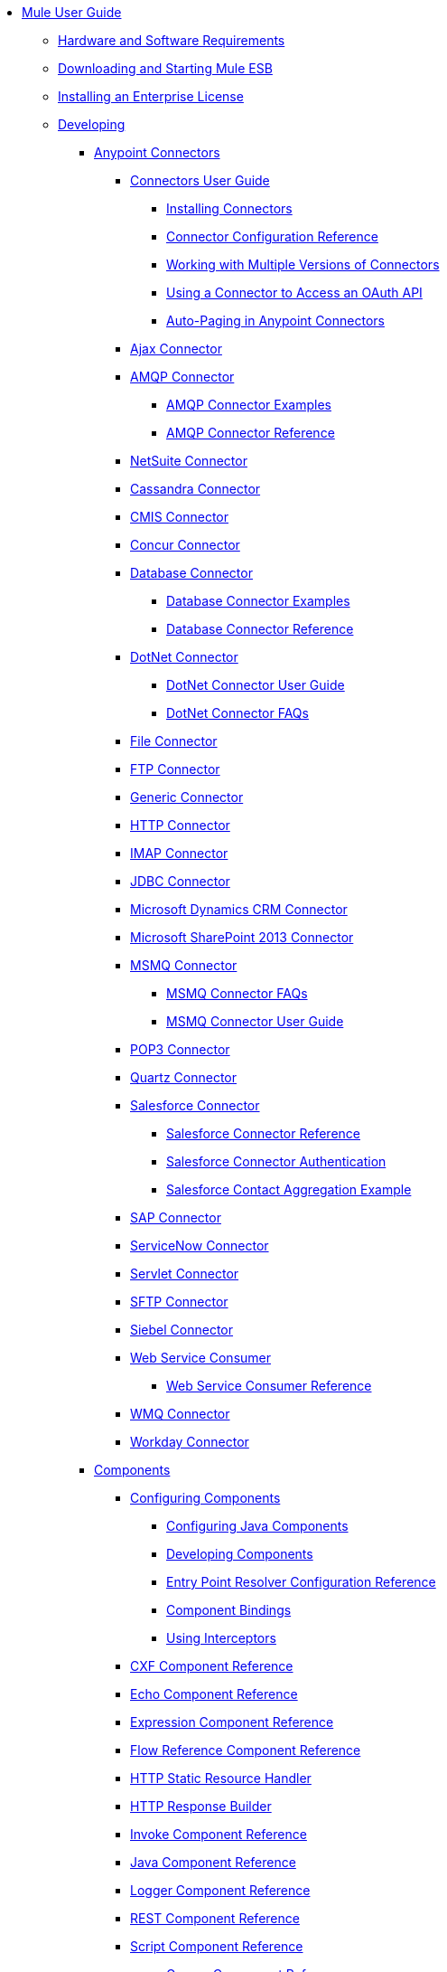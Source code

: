 // TOC File

* link:/mule-user-guide/v/3.5/index[Mule User Guide]
** link:/mule-user-guide/v/3.5/hardware-and-software-requirements[Hardware and Software Requirements]
** link:/mule-user-guide/v/3.5/downloading-and-starting-mule-esb[Downloading and Starting Mule ESB]
** link:/mule-user-guide/v/3.5/installing-an-enterprise-license[Installing an Enterprise License]
** link:/mule-user-guide/v/3.5/developing[Developing]
*** link:/mule-user-guide/v/3.5/anypoint-connectors[Anypoint Connectors]
**** link:/mule-user-guide/v/3.5/connectors-user-guide[Connectors User Guide]
***** link:/mule-user-guide/v/3.5/installing-connectors[Installing Connectors]
***** link:/mule-user-guide/v/3.5/connector-configuration-reference[Connector Configuration Reference]
***** link:/mule-user-guide/v/3.5/working-with-multiple-versions-of-connectors[Working with Multiple Versions of Connectors]
***** link:/mule-user-guide/v/3.5/using-a-connector-to-access-an-oauth-api[Using a Connector to Access an OAuth API]
***** link:/mule-user-guide/v/3.5/auto-paging-in-anypoint-connectors[Auto-Paging in Anypoint Connectors]
**** link:/mule-user-guide/v/3.5/ajax-connector[Ajax Connector]
**** link:/mule-user-guide/v/3.5/amqp-connector[AMQP Connector]
***** link:/mule-user-guide/v/3.5/amqp-connector-examples[AMQP Connector Examples]
***** link:/mule-user-guide/v/3.5/amqp-connector-reference[AMQP Connector Reference]
**** link:/mule-user-guide/v/3.5/netsuite-connector[NetSuite Connector]
**** link:/mule-user-guide/v/3.5/cassandra-connector[Cassandra Connector]
**** link:/mule-user-guide/v/3.5/cmis-connector[CMIS Connector]
**** link:/mule-user-guide/v/3.5/concur-connector[Concur Connector]
**** link:/mule-user-guide/v/3.5/database-connector[Database Connector]
***** link:/mule-user-guide/v/3.5/database-connector-examples[Database Connector Examples]
***** link:/mule-user-guide/v/3.5/database-connector-reference[Database Connector Reference]
**** link:/mule-user-guide/v/3.5/dotnet-connector[DotNet Connector]
***** link:/mule-user-guide/v/3.5/dotnet-connector-user-guide[DotNet Connector User Guide]
***** link:/mule-user-guide/v/3.5/dotnet-connector-faqs[DotNet Connector FAQs]
**** link:/mule-user-guide/v/3.5/file-connector[File Connector]
**** link:/mule-user-guide/v/3.5/ftp-connector[FTP Connector]
**** link:/mule-user-guide/v/3.5/generic-connector[Generic Connector]
**** link:/mule-user-guide/v/3.5/http-connector[HTTP Connector]
**** link:/mule-user-guide/v/3.5/imap-connector[IMAP Connector]
**** link:/mule-user-guide/v/3.5/jdbc-connector[JDBC Connector]
**** link:/mule-user-guide/v/3.5/microsoft-dynamics-crm-connector[Microsoft Dynamics CRM Connector]
**** link:/mule-user-guide/v/3.5/microsoft-sharepoint-2013-connector[Microsoft SharePoint 2013 Connector]
**** link:/mule-user-guide/v/3.5/msmq-connector[MSMQ Connector]
***** link:/mule-user-guide/v/3.5/msmq-connector-faqs[MSMQ Connector FAQs]
***** link:/mule-user-guide/v/3.5/msmq-connector-user-guide[MSMQ Connector User Guide]
**** link:/mule-user-guide/v/3.5/pop3-connector[POP3 Connector]
**** link:/mule-user-guide/v/3.5/quartz-connector[Quartz Connector]
**** link:/mule-user-guide/v/3.5/salesforce-connector[Salesforce Connector]
***** link:/mule-user-guide/v/3.5/salesforce-connector-reference[Salesforce Connector Reference]
***** link:/mule-user-guide/v/3.5/salesforce-connector-authentication[Salesforce Connector Authentication]
***** link:/mule-user-guide/v/3.5/salesforce-contact-aggregation-example[Salesforce Contact Aggregation Example]
**** link:/mule-user-guide/v/3.5/sap-connector[SAP Connector]
**** link:/mule-user-guide/v/3.5/servicenow-connector[ServiceNow Connector]
**** link:/mule-user-guide/v/3.5/servlet-connector[Servlet Connector]
**** link:/mule-user-guide/v/3.5/sftp-connector[SFTP Connector]
**** link:/mule-user-guide/v/3.5/siebel-connector[Siebel Connector]
**** link:/mule-user-guide/v/3.5/web-service-consumer[Web Service Consumer]
***** link:/mule-user-guide/v/3.5/web-service-consumer-reference[Web Service Consumer Reference]
**** link:/mule-user-guide/v/3.5/wmq-connector[WMQ Connector]
**** link:/mule-user-guide/v/3.5/workday-connector[Workday Connector]
*** link:/mule-user-guide/v/3.5/components[Components]
**** link:/mule-user-guide/v/3.5/configuring-components[Configuring Components]
***** link:/mule-user-guide/v/3.5/configuring-java-components[Configuring Java Components]
***** link:/mule-user-guide/v/3.5/developing-components[Developing Components]
***** link:/mule-user-guide/v/3.5/entry-point-resolver-configuration-reference[Entry Point Resolver Configuration Reference]
***** link:/mule-user-guide/v/3.5/component-bindings[Component Bindings]
***** link:/mule-user-guide/v/3.5/using-interceptors[Using Interceptors]
**** link:/mule-user-guide/v/3.5/cxf-component-reference[CXF Component Reference]
**** link:/mule-user-guide/v/3.5/echo-component-reference[Echo Component Reference]
**** link:/mule-user-guide/v/3.5/expression-component-reference[Expression Component Reference]
**** link:/mule-user-guide/v/3.5/flow-reference-component-reference[Flow Reference Component Reference]
**** link:/mule-user-guide/v/3.5/http-static-resource-handler[HTTP Static Resource Handler]
**** link:/mule-user-guide/v/3.5/http-response-builder[HTTP Response Builder]
**** link:/mule-user-guide/v/3.5/invoke-component-reference[Invoke Component Reference]
**** link:/mule-user-guide/v/3.5/java-component-reference[Java Component Reference]
**** link:/mule-user-guide/v/3.5/logger-component-reference[Logger Component Reference]
**** link:/mule-user-guide/v/3.5/rest-component-reference[REST Component Reference]
**** link:/mule-user-guide/v/3.5/script-component-reference[Script Component Reference]
***** link:/mule-user-guide/v/3.5/groovy-component-reference[Groovy Component Reference]
***** link:/mule-user-guide/v/3.5/javascript-component-reference[JavaScript Component Reference]
***** link:/mule-user-guide/v/3.5/python-component-reference[Python Component Reference]
***** link:/mule-user-guide/v/3.5/ruby-component-reference[Ruby Component Reference]
*** link:/mule-user-guide/v/3.5/filters[Filters]
**** link:/mule-user-guide/v/3.5/custom-filter[Custom Filter]
**** link:/mule-user-guide/v/3.5/exception-filter[Exception Filter]
**** link:/mule-user-guide/v/3.5/filter-ref[Filter Ref]
**** link:/mule-user-guide/v/3.5/logic-filter[Logic Filter]
**** link:/mule-user-guide/v/3.5/message-filter[Message Filter]
**** link:/mule-user-guide/v/3.5/message-property-filter[Message Property Filter]
**** link:/mule-user-guide/v/3.5/regex-filter[Regex Filter]
**** link:/mule-user-guide/v/3.5/schema-validation-filter[Schema Validation Filter]
**** link:/mule-user-guide/v/3.5/wildcard-filter[Wildcard Filter]
*** link:/mule-user-guide/v/3.5/routers[Routers]
**** link:/mule-user-guide/v/3.5/routing-message-processors[Routing Message Processors]
**** link:/mule-user-guide/v/3.5/all-flow-control-reference[All Flow Control Reference]
**** link:/mule-user-guide/v/3.5/choice-flow-control-reference[Choice Flow Control Reference]
**** link:/mule-user-guide/v/3.5/scatter-gather[Scatter-Gather]
**** link:/mule-user-guide/v/3.5/splitter-flow-control-reference[Splitter Flow Control Reference]
*** link:/mule-user-guide/v/3.5/scopes[Scopes]
**** link:/mule-user-guide/v/3.5/async-scope-reference[Async Scope Reference]
**** link:/mule-user-guide/v/3.5/cache-scope[Cache Scope]
**** link:/mule-user-guide/v/3.5/foreach[Foreach]
**** link:/mule-user-guide/v/3.5/message-enricher[Message Enricher]
**** link:/mule-user-guide/v/3.5/poll-reference[Poll Reference]
***** link:/mule-user-guide/v/3.5/poll-schedulers[Poll Schedulers]
**** link:/mule-user-guide/v/3.5/request-reply-scope[Request-Reply Scope]
**** link:/mule-user-guide/v/3.5/transactional[Transactional]
**** link:/mule-user-guide/v/3.5/until-successful-scope[Until Successful Scope]
*** link:/mule-user-guide/v/3.5/transformers[Transformers]
**** link:/mule-user-guide/v/3.5/using-transformers[Using Transformers]
***** link:/mule-user-guide/v/3.5/transformers-configuration-reference[Transformers Configuration Reference]
***** link:/mule-user-guide/v/3.5/native-support-for-json[Native Support for JSON]
***** link:/mule-user-guide/v/3.5/xmlprettyprinter-transformer[XmlPrettyPrinter Transformer]
**** link:/mule-user-guide/v/3.5/creating-custom-transformers[Creating Custom Transformers]
***** link:/mule-user-guide/v/3.5/creating-flow-objects-and-transformers-using-annotations[Creating Flow Objects and Transformers Using Annotations]
***** link:/mule-user-guide/v/3.5/function-annotation[Function Annotation]
***** link:/mule-user-guide/v/3.5/groovy-annotation[Groovy Annotation]
***** link:/mule-user-guide/v/3.5/inboundattachments-annotation[InboundAttachments Annotation]
***** link:/mule-user-guide/v/3.5/inboundheaders-annotation[InboundHeaders Annotation]
***** link:/mule-user-guide/v/3.5/lookup-annotation[Lookup Annotation]
***** link:/mule-user-guide/v/3.5/mule-annotation[Mule Annotation]
***** link:/mule-user-guide/v/3.5/outboundattachments-annotation[OutboundAttachments Annotation]
***** link:/mule-user-guide/v/3.5/outboundheaders-annotation[OutboundHeaders Annotation]
***** link:/mule-user-guide/v/3.5/payload-annotation[Payload Annotation]
***** link:/mule-user-guide/v/3.5/schedule-annotation[Schedule Annotation]
***** link:/mule-user-guide/v/3.5/transformer-annotation[Transformer Annotation]
***** link:/mule-user-guide/v/3.5/xpath-annotation[XPath Annotation]
***** link:/mule-user-guide/v/3.5/creating-custom-transformer-classes[Creating Custom Transformer Classes]
**** link:/mule-user-guide/v/3.5/append-string-transformer-reference[Append String Transformer Reference]
**** link:/mule-user-guide/v/3.5/attachment-transformer-reference[Attachment Transformer Reference]
**** link:/mule-user-guide/v/3.5/expression-transformer-reference[Expression Transformer Reference]
**** link:/mule-user-guide/v/3.5/java-transformer-reference[Java Transformer Reference]
**** link:/mule-user-guide/v/3.5/object-to-xml-transformer-reference[Object to XML Transformer Reference]
**** link:/mule-user-guide/v/3.5/parse-template-reference[Parse Template Reference]
**** link:/mule-user-guide/v/3.5/property-transformer-reference[Property Transformer Reference]
**** link:/mule-user-guide/v/3.5/script-transformer-reference[Script Transformer Reference]
**** link:/mule-user-guide/v/3.5/session-variable-transformer-reference[Session Variable Transformer Reference]
**** link:/mule-user-guide/v/3.5/set-payload-transformer-reference[Set Payload Transformer Reference]
**** link:/mule-user-guide/v/3.5/variable-transformer-reference[Variable Transformer Reference]
**** link:/mule-user-guide/v/3.5/xml-to-object-transformer-reference[XML to Object Transformer Reference]
**** link:/mule-user-guide/v/3.5/xslt-transformer-reference[XSLT Transformer Reference]
**** link:/mule-user-guide/v/3.5/business-events[Business Events]
*** link:/mule-user-guide/v/3.5/error-handling[Error Handling]
**** link:/mule-user-guide/v/3.5/catch-exception-strategy[Catch Exception Strategy]
**** link:/mule-user-guide/v/3.5/choice-exception-strategy[Choice Exception Strategy]
**** link:/mule-user-guide/v/3.5/reference-exception-strategy[Reference Exception Strategy]
**** link:/mule-user-guide/v/3.5/rollback-exception-strategy[Rollback Exception Strategy]
**** link:/mule-user-guide/v/3.5/exception-strategy-most-common-use-cases[Exception Strategy Most Common Use Cases]
*** link:/mule-user-guide/v/3.5/mule-expression-language-mel[Mule Expression Language MEL]
**** link:/mule-user-guide/v/3.5/mule-expression-language-basic-syntax[Mule Expression Language Basic Syntax]
**** link:/mule-user-guide/v/3.5/mule-expression-language-examples[Mule Expression Language Examples]
**** link:/mule-user-guide/v/3.5/mule-expression-language-reference[Mule Expression Language Reference]
***** link:/mule-user-guide/v/3.5/mule-expression-language-date-and-time-functions[Mule Expression Language Date and Time Functions]
**** link:/mule-user-guide/v/3.5/mule-expression-language-tips[Mule Expression Language Tips]
*** link:/mule-user-guide/v/3.5/using-maven-with-mule[Using Maven with Mule]
**** link:/mule-user-guide/v/3.5/configuring-maven-pom-files-and-settings[Configuring Maven POM Files and Settings]
**** link:/mule-user-guide/v/3.5/maven-reference[Maven Reference]
*** link:/mule-user-guide/v/3.5/batch-processing[Batch Processing]
**** link:/mule-user-guide/v/3.5/batch-filters-and-batch-commit[Batch Filters and Batch Commit]
**** link:/mule-user-guide/v/3.5/batch-processing-reference[Batch Processing Reference]
**** link:/mule-user-guide/v/3.5/batch-streaming-and-job-execution[Batch Streaming and Job Execution]
**** link:/mule-user-guide/v/3.5/record-variable[Record Variable]
*** link:/mule-user-guide/v/3.5/transaction-management[Transaction Management]
**** link:/mule-user-guide/v/3.5/single-resource-transactions[Single Resource Transactions]
**** link:/mule-user-guide/v/3.5/multiple-resource-transactions[Multiple Resource Transactions]
**** link:/mule-user-guide/v/3.5/xa-transactions[XA Transactions]
**** link:/mule-user-guide/v/3.5/using-bitronix-to-manage-transactions[Using Bitronix to Manage Transactions]
*** link:/mule-user-guide/v/3.5/the-properties-editor[The Properties Editor]
*** link:/mule-user-guide/v/3.5/adding-and-removing-user-libraries[Adding and Removing User Libraries]
*** link:/mule-user-guide/v/3.5/shared-resources[Shared Resources]
*** link:/mule-user-guide/v/3.5/mule-versus-web-application-server[Mule versus Web Application Server]
*** link:/mule-user-guide/v/3.5/publishing-and-consuming-apis-with-mule[Publishing and Consuming APIs with Mule]
**** link:/mule-user-guide/v/3.5/publishing-a-soap-api[Publishing a SOAP API]
***** link:/mule-user-guide/v/3.5/securing-a-soap-api[Securing a SOAP API]
***** link:/mule-user-guide/v/3.5/extra-cxf-component-configurations[Extra CXF Component Configurations]
**** link:/mule-user-guide/v/3.5/consuming-a-soap-api[Consuming a SOAP API]
**** link:/mule-user-guide/v/3.5/publishing-a-rest-api[Publishing a REST API]
**** link:/mule-user-guide/v/3.5/consuming-a-rest-api[Consuming a REST API]
***** link:/mule-user-guide/v/3.5/rest-api-examples[REST API Examples]
*** link:/mule-user-guide/v/3.5/advanced-usage-of-mule-esb[Advanced Usage of Mule ESB]
**** link:/mule-user-guide/v/3.5/storing-objects-in-the-registry[Storing Objects in the Registry]
**** link:/mule-user-guide/v/3.5/object-scopes[Object Scopes]
**** link:/mule-user-guide/v/3.5/using-mule-with-spring[Using Mule with Spring]
***** link:/mule-user-guide/v/3.5/sending-and-receiving-mule-events-in-spring[Sending and Receiving Mule Events in Spring]
***** link:/mule-user-guide/v/3.5/spring-application-contexts[Spring Application Contexts]
***** link:/mule-user-guide/v/3.5/using-spring-beans-as-flow-components[Using Spring Beans as Flow Components]
**** link:/mule-user-guide/v/3.5/configuring-properties[Configuring Properties]
**** link:/mule-user-guide/v/3.5/creating-and-managing-a-cluster-manually[Creating and Managing a Cluster Manually]
**** link:/mule-user-guide/v/3.5/distributed-file-polling[Distributed File Polling]
**** link:/mule-user-guide/v/3.5/distributed-locking[Distributed Locking]
**** link:/mule-user-guide/v/3.5/streaming[Streaming]
**** link:/mule-user-guide/v/3.5/about-configuration-builders[About Configuration Builders]
**** link:/mule-user-guide/v/3.5/internationalizing-strings[Internationalizing Strings]
**** link:/mule-user-guide/v/3.5/bootstrapping-the-registry[Bootstrapping the Registry]
**** link:/mule-user-guide/v/3.5/tuning-performance[Tuning Performance]
**** link:/mule-user-guide/v/3.5/mule-agents[Mule Agents]
***** link:/mule-user-guide/v/3.5/agent-security-disabled-weak-ciphers[Agent Security: Disabled Weak Ciphers]
***** link:/mule-user-guide/v/3.5/jmx-management[JMX Management]
**** link:/mule-user-guide/v/3.5/flow-processing-strategies[Flow Processing Strategies]
**** link:/mule-user-guide/v/3.5/mule-object-stores[Mule Object Stores]
**** link:/mule-user-guide/v/3.5/configuring-reconnection-strategies[Configuring Reconnection Strategies]
**** link:/mule-user-guide/v/3.5/using-the-mule-client[Using the Mule Client]
**** link:/mule-user-guide/v/3.5/using-web-services[Using Web Services]
***** link:/mule-user-guide/v/3.5/proxying-web-services[Proxying Web Services]
***** link:/mule-user-guide/v/3.5/using-.net-web-services-with-mule[Using .NET Web Services with Mule]
**** link:/mule-user-guide/v/3.5/passing-additional-arguments-to-the-jvm-to-control-mule[Passing Additional Arguments to the JVM to Control Mule]
** link:/mule-user-guide/v/3.5/securing[Securing]
*** link:/mule-user-guide/v/3.5/anypoint-enterprise-security[Anypoint Enterprise Security]
**** link:/mule-user-guide/v/3.5/installing-anypoint-enterprise-security[Installing Anypoint Enterprise Security]
**** link:/mule-user-guide/v/3.5/mule-secure-token-service[Mule Secure Token Service]
***** link:/mule-user-guide/v/3.5/creating-an-oauth-2.0a-web-service-provider[Creating an Oauth 2.0 Web Service Provider]
***** link:/mule-user-guide/v/3.5/authorization-grant-types[Authorization Grant Types]
**** link:/mule-user-guide/v/3.5/mule-credentials-vault[Mule Credentials Vault]
**** link:/mule-user-guide/v/3.5/mule-message-encryption-processor[Mule Message Encryption Processor]
***** link:/mule-user-guide/v/3.5/pgp-encrypter[PGP Encrypter]
**** link:/mule-user-guide/v/3.5/mule-digital-signature-processor[Mule Digital Signature Processor]
**** link:/mule-user-guide/v/3.5/anypoint-filter-processor[Anypoint Filter Processor]
**** link:/mule-user-guide/v/3.5/mule-crc32-processor[Mule CRC32 Processor]
**** link:/mule-user-guide/v/3.5/anypoint-enterprise-security-example-application[Anypoint Enterprise Security Example Application]
**** link:/mule-user-guide/v/3.5/mule-sts-oauth-2.0a-example-application[Mule STS Oauth 2.0 Example Application]
*** link:/mule-user-guide/v/3.5/configuring-security[Configuring Security]
**** link:/mule-user-guide/v/3.5/configuring-the-spring-security-manager[Configuring the Spring Security Manager]
**** link:/mule-user-guide/v/3.5/component-authorization-using-spring-security[Component Authorization Using Spring Security]
**** link:/mule-user-guide/v/3.5/setting-up-ldap-provider-for-spring-security[Setting up LDAP Provider for Spring Security]
**** link:/mule-user-guide/v/3.5/upgrading-from-acegi-to-spring-security[Upgrading from Acegi to Spring Security]
**** link:/mule-user-guide/v/3.5/encryption-strategies[Encryption Strategies]
**** link:/mule-user-guide/v/3.5/pgp-security[PGP Security]
**** link:/mule-user-guide/v/3.5/jaas-security[Jaas Security]
**** link:/mule-user-guide/v/3.5/saml-module[SAML Module]
*** link:/mule-user-guide/v/3.5/fips-140-2-compliance-support[FIPS 140-2 Compliance Support]
** link:/mule-user-guide/v/3.5/debugging[Debugging]
*** link:/mule-user-guide/v/3.5/troubleshooting[Troubleshooting]
**** link:/mule-user-guide/v/3.5/configuring-mule-stacktraces[Configuring Mule Stacktraces]
**** link:/mule-user-guide/v/3.5/logging[Logging]
***** link:/mule-user-guide/v/3.5/logging-with-mule-esb-3.x[Logging With Mule ESB 3.x]
**** link:/mule-user-guide/v/3.5/step-debugging[Step Debugging]
** link:/mule-user-guide/v/3.5/testing[Testing]
*** link:/mule-user-guide/v/3.5/introduction-to-testing-mule[Introduction to Testing Mule]
*** link:/mule-user-guide/v/3.5/unit-testing[Unit Testing]
*** link:/mule-user-guide/v/3.5/functional-testing[Functional Testing]
*** link:/mule-user-guide/v/3.5/testing-strategies[Testing Strategies]
** link:/mule-user-guide/v/3.5/deploying[Deploying]
*** link:/mule-user-guide/v/3.5/starting-and-stopping-mule-esb[Starting and Stopping Mule ESB]
*** link:/mule-user-guide/v/3.5/deployment-scenarios[Deployment Scenarios]
**** link:/mule-user-guide/v/3.5/choosing-the-right-clustering-topology[Choosing the Right Clustering Topology]
**** link:/mule-user-guide/v/3.5/embedding-mule-in-a-java-application-or-webapp[Embedding Mule in a Java Application or Webapp]
**** link:/mule-user-guide/v/3.5/deploying-mule-to-jboss[Deploying Mule to JBoss]
***** link:/mule-user-guide/v/3.5/mule-as-mbean[Mule as MBean]
**** link:/mule-user-guide/v/3.5/deploying-mule-to-weblogic[Deploying Mule to WebLogic]
**** link:/mule-user-guide/v/3.5/deploying-mule-to-websphere[Deploying Mule to WebSphere]
**** link:/mule-user-guide/v/3.5/deploying-mule-as-a-service-to-tomcat[Deploying Mule as a Service to Tomcat]
**** link:/mule-user-guide/v/3.5/application-server-based-hot-deployment[Application Server Based Hot Deployment]
**** link:/mule-user-guide/v/3.5/classloader-control-in-mule[Classloader Control in Mule]
*** link:/mule-user-guide/v/3.5/deploying-to-multiple-environments[Deploying to Multiple Environments]
*** link:/mule-user-guide/v/3.5/mule-high-availability-ha-clusters[Mule High Availability HA Clusters]
**** link:/mule-user-guide/v/3.5/evaluating-mule-high-availability-clusters-demo[Evaluating Mule High Availability Clusters Demo]
***** link:/mule-user-guide/v/3.5/1-installing-the-demo-bundle[1 - Installing the Demo Bundle]
***** link:/mule-user-guide/v/3.5/2-creating-a-cluster[2 - Creating a Cluster]
***** link:/mule-user-guide/v/3.5/3-deploying-an-application[3 - Deploying an Application]
***** link:/mule-user-guide/v/3.5/4-applying-load-to-the-cluster[4 - Applying Load to the Cluster]
***** link:/mule-user-guide/v/3.5/5-witnessing-failover[5 - Witnessing Failover]
***** link:/mule-user-guide/v/3.5/6-troubleshooting-and-next-steps[6 - Troubleshooting and Next Steps]
*** link:/mule-user-guide/v/3.5/mule-deployment-model[Mule Deployment Model]
**** link:/mule-user-guide/v/3.5/hot-deployment[Hot Deployment]
**** link:/mule-user-guide/v/3.5/application-deployment[Application Deployment]
**** link:/mule-user-guide/v/3.5/application-format[Application Format]
**** link:/mule-user-guide/v/3.5/deployment-descriptor[Deployment Descriptor]
*** link:/mule-user-guide/v/3.5/configuring-logging[Configuring Logging]
*** link:/mule-user-guide/v/3.5/mule-server-notifications[Mule Server Notifications]
*** link:/mule-user-guide/v/3.5/profiling-mule[Profiling Mule]
*** link:/mule-user-guide/v/3.5/hardening-your-mule-installation[Hardening your Mule Installation]
*** link:/mule-user-guide/v/3.5/configuring-mule-for-different-deployment-scenarios[Configuring Mule for Different Deployment Scenarios]
**** link:/mule-user-guide/v/3.5/configuring-mule-as-a-linux-or-unix-daemon[Configuring Mule as a Linux or Unix Daemon]
**** link:/mule-user-guide/v/3.5/configuring-mule-as-a-windows-service[Configuring Mule as a Windows Service]
**** link:/mule-user-guide/v/3.5/configuring-mule-to-run-from-a-script[Configuring Mule to Run From a Script]
*** link:/mule-user-guide/v/3.5/preparing-a-gitignore-file[Preparing a gitignore File]
** link:/mule-user-guide/v/3.5/extending[Extending]
*** link:/mule-user-guide/v/3.5/extending-components[Extending Components]
*** link:/mule-user-guide/v/3.5/custom-message-processors[Custom Message Processors]
*** link:/mule-user-guide/v/3.5/creating-example-archetypes[Creating Example Archetypes]
*** link:/mule-user-guide/v/3.5/creating-a-custom-xml-namespace[Creating a Custom XML Namespace]
*** link:/mule-user-guide/v/3.5/creating-module-archetypes[Creating Module Archetypes]
*** link:/mule-user-guide/v/3.5/creating-catalog-archetypes[Creating Catalog Archetypes]
*** link:/mule-user-guide/v/3.5/creating-project-archetypes[Creating Project Archetypes]
*** link:/mule-user-guide/v/3.5/creating-transports[Creating Transports]
**** link:/mule-user-guide/v/3.5/transport-archetype[Transport Archetype]
**** link:/mule-user-guide/v/3.5/transport-service-descriptors[Transport Service Descriptors]
*** link:/mule-user-guide/v/3.5/creating-custom-routers[Creating Custom Routers]
** link:/mule-user-guide/v/3.5/reference[Reference]
*** link:/mule-user-guide/v/3.5/team-development-with-mule[Team Development with Mule]
**** link:/mule-user-guide/v/3.5/modularizing-your-configuration-files-for-team-development[Modularizing Your Configuration Files for Team Development]
**** link:/mule-user-guide/v/3.5/using-side-by-side-configuration-files[Using Side-by-Side Configuration Files]
**** link:/mule-user-guide/v/3.5/using-parameters-in-your-configuration-files[Using Parameters in Your Configuration Files]
**** link:/mule-user-guide/v/3.5/using-modules-in-your-application[Using Modules In Your Application]
**** link:/mule-user-guide/v/3.5/sharing-custom-code[Sharing Custom Code]
**** link:/mule-user-guide/v/3.5/sharing-custom-configuration-fragments[Sharing Custom Configuration Fragments]
**** link:/mule-user-guide/v/3.5/sharing-custom-configuration-patterns[Sharing Custom Configuration Patterns]
**** link:/mule-user-guide/v/3.5/sharing-applications[Sharing Applications]
**** link:/mule-user-guide/v/3.5/sustainable-software-development-practices-with-mule[Sustainable Software Development Practices with Mule]
***** link:/mule-user-guide/v/3.5/reproducible-builds[Reproducible Builds]
***** link:/mule-user-guide/v/3.5/continuous-integration[Continuous Integration]
*** link:/mule-user-guide/v/3.5/configuration-patterns[Configuration Patterns]
**** link:/mule-user-guide/v/3.5/understanding-mule-configuration[Understanding Mule Configuration]
***** link:/mule-user-guide/v/3.5/about-the-xml-configuration-file[About the XML Configuration File]
**** link:/mule-user-guide/v/3.5/choosing-between-flows-and-patterns[Choosing Between Flows and Patterns]
***** link:/mule-user-guide/v/3.5/using-flows-for-service-orchestration[Using Flows for Service Orchestration]
**** link:/mule-user-guide/v/3.5/using-mule-configuration-patterns[Using Mule Configuration Patterns]
***** link:/mule-user-guide/v/3.5/pattern-based-configuration[Pattern-Based Configuration]
***** link:/mule-user-guide/v/3.5/simple-service-pattern[Simple Service Pattern]
***** link:/mule-user-guide/v/3.5/bridge-pattern[Bridge Pattern]
***** link:/mule-user-guide/v/3.5/validator-pattern[Validator Pattern]
***** link:/mule-user-guide/v/3.5/web-service-proxy-pattern[Web Service Proxy Pattern]
***** link:/mule-user-guide/v/3.5/http-proxy-pattern[HTTP Proxy Pattern]
***** link:/mule-user-guide/v/3.5/about-mule-configuration[About Mule Configuration]
***** link:/mule-user-guide/v/3.5/understanding-enterprise-integration-patterns-using-mule[Understanding Enterprise Integration Patterns Using Mule]
***** link:/mule-user-guide/v/3.5/understanding-orchestration-using-mule[Understanding Orchestration Using Mule]
***** link:/mule-user-guide/v/3.5/understanding-configuration-patterns-using-mule[Understanding Configuration Patterns Using Mule]
***** link:/mule-user-guide/v/3.5/connecting-with-transports-and-connectors[Connecting with Transports and Connectors]
***** link:/mule-user-guide/v/3.5/using-mule-with-web-services[Using Mule with Web Services]
*** link:/mule-user-guide/v/3.5/general-configuration-reference[General Configuration Reference]
**** link:/mule-user-guide/v/3.5/bpm-configuration-reference[BPM Configuration Reference]
**** link:/mule-user-guide/v/3.5/component-configuration-reference[Component Configuration Reference]
**** link:/mule-user-guide/v/3.5/endpoint-configuration-reference[Endpoint Configuration Reference]
***** link:/mule-user-guide/v/3.5/mule-endpoint-uris[Mule Endpoint URIs]
**** link:/mule-user-guide/v/3.5/exception-strategy-configuration-reference[Exception Strategy Configuration Reference]
**** link:/mule-user-guide/v/3.5/filters-configuration-reference[Filters Configuration Reference]
**** link:/mule-user-guide/v/3.5/global-settings-configuration-reference[Global Settings Configuration Reference]
**** link:/mule-user-guide/v/3.5/notifications-configuration-reference[Notifications Configuration Reference]
**** link:/mule-user-guide/v/3.5/properties-configuration-reference[Properties Configuration Reference]
**** link:/mule-user-guide/v/3.5/security-manager-configuration-reference[Security Manager Configuration Reference]
**** link:/mule-user-guide/v/3.5/transactions-configuration-reference[Transactions Configuration Reference]
*** link:/mule-user-guide/v/3.5/transports-reference[Transports Reference]
**** link:/mule-user-guide/v/3.5/connecting-using-transports[Connecting Using Transports]
***** link:/mule-user-guide/v/3.5/configuring-a-transport[Configuring a Transport]
**** link:/mule-user-guide/v/3.5/ajax-transport-reference[AJAX Transport Reference]
**** link:/mule-user-guide/v/3.5/ejb-transport-reference[EJB Transport Reference]
**** link:/mule-user-guide/v/3.5/email-transport-reference[Email Transport Reference]
**** link:/mule-user-guide/v/3.5/file-transport-reference[File Transport Reference]
**** link:/mule-user-guide/v/3.5/ftp-transport-reference[FTP Transport Reference]
**** link:/mule-user-guide/v/3.5/mulesoft-enterprise-java-connector-for-sap-reference[MuleSoft Enterprise Java Connector for SAP Reference]
***** link:/mule-user-guide/v/3.5/sap-jco-extended-properties[SAP JCo Extended Properties]
***** link:/mule-user-guide/v/3.5/sap-jco-server-services-configuration[SAP JCo Server Services Configuration]
***** link:/mule-user-guide/v/3.5/outbound-endpoint-transactions[Outbound Endpoint Transactions]
***** link:/mule-user-guide/v/3.5/troubleshooting-sap-connector[Troubleshooting SAP Connector]
***** link:/mule-user-guide/v/3.5/xml-definitions[XML Definitions]
**** link:/mule-user-guide/v/3.5/http-transport-reference[HTTP Transport Reference]
**** link:/mule-user-guide/v/3.5/https-transport-reference[HTTPS Transport Reference]
**** link:/mule-user-guide/v/3.5/imap-transport-reference[IMAP Transport Reference]
**** link:/mule-user-guide/v/3.5/jdbc-transport-reference[JDBC Transport Reference]
**** link:/mule-user-guide/v/3.5/jetty-transport-reference[Jetty Transport Reference]
***** link:/mule-user-guide/v/3.5/jetty-ssl-transport[Jetty SSL Transport]
**** link:/mule-user-guide/v/3.5/jms-transport-reference[JMS Transport Reference]
***** link:/mule-user-guide/v/3.5/activemq-integration[ActiveMQ Integration]
***** link:/mule-user-guide/v/3.5/hornetq-integration[HornetQ Integration]
***** link:/mule-user-guide/v/3.5/open-mq-integration[Open MQ Integration]
***** link:/mule-user-guide/v/3.5/solace-jms[Solace JMS]
***** link:/mule-user-guide/v/3.5/tibco-ems-integration[Tibco EMS Integration]
**** link:/mule-user-guide/v/3.5/multicast-transport-reference[Multicast Transport Reference]
**** link:/mule-user-guide/v/3.5/pop3-transport-reference[POP3 Transport Reference]
**** link:/mule-user-guide/v/3.5/quartz-transport-reference[Quartz Transport Reference]
**** link:/mule-user-guide/v/3.5/rmi-transport-reference[RMI Transport Reference]
**** link:/mule-user-guide/v/3.5/servlet-transport-reference[Servlet Transport Reference]
**** link:/mule-user-guide/v/3.5/sftp-transport-reference[SFTP Transport Reference]
**** link:/mule-user-guide/v/3.5/smtp-transport-reference[SMTP Transport Reference]
**** link:/mule-user-guide/v/3.5/ssl-and-tls-transports-reference[SSL and TLS Transports Reference]
**** link:/mule-user-guide/v/3.5/stdio-transport-reference[STDIO Transport Reference]
**** link:/mule-user-guide/v/3.5/tcp-transport-reference[TCP Transport Reference]
**** link:/mule-user-guide/v/3.5/udp-transport-reference[UDP Transport Reference]
**** link:/mule-user-guide/v/3.5/vm-transport-reference[VM Transport Reference]
**** link:/mule-user-guide/v/3.5/mule-wmq-transport-reference[Mule WMQ Transport Reference]
**** link:/mule-user-guide/v/3.5/wsdl-connectors[WSDL Connectors]
**** link:/mule-user-guide/v/3.5/xmpp-transport-reference[XMPP Transport Reference]
*** link:/mule-user-guide/v/3.5/modules-reference[Modules Reference]
**** link:/mule-user-guide/v/3.5/atom-module-reference[Atom Module Reference]
**** link:/mule-user-guide/v/3.5/bpm-module-reference[BPM Module Reference]
***** link:/mule-user-guide/v/3.5/drools-module-reference[Drools Module Reference]
***** link:/mule-user-guide/v/3.5/jboss-jbpm-module-reference[JBoss jBPM Module Reference]
**** link:/mule-user-guide/v/3.5/cxf-module-reference[CXF Module Reference]
***** link:/mule-user-guide/v/3.5/cxf-module-overview[CXF Module Overview]
***** link:/mule-user-guide/v/3.5/building-web-services-with-cxf[Building Web Services with CXF]
***** link:/mule-user-guide/v/3.5/consuming-web-services-with-cxf[Consuming Web Services with CXF]
***** link:/mule-user-guide/v/3.5/enabling-ws-addressing[Enabling WS-Addressing]
***** link:/mule-user-guide/v/3.5/enabling-ws-security[Enabling WS-Security]
***** link:/mule-user-guide/v/3.5/cxf-error-handling[CXF Error Handling]
***** link:/mule-user-guide/v/3.5/proxying-web-services-with-cxf[Proxying Web Services with CXF]
***** link:/mule-user-guide/v/3.5/supported-web-service-standards[Supported Web Service Standards]
***** link:/mule-user-guide/v/3.5/using-a-web-service-client-directly[Using a Web Service Client Directly]
***** link:/mule-user-guide/v/3.5/using-http-get-requests[Using HTTP GET Requests]
***** link:/mule-user-guide/v/3.5/using-mtom[Using MTOM]
***** link:/mule-user-guide/v/3.5/cxf-module-configuration-reference[CXF Module Configuration Reference]
**** link:/mule-user-guide/v/3.5/data-bindings-reference[Data Bindings Reference]
**** link:/mule-user-guide/v/3.5/jaas-module-reference[JAAS Module Reference]
**** link:/mule-user-guide/v/3.5/jboss-transaction-manager-reference[JBoss Transaction Manager Reference]
**** link:/mule-user-guide/v/3.5/jersey-module-reference[Jersey Module Reference]
**** link:/mule-user-guide/v/3.5/json-module-reference[JSON Module Reference]
**** link:/mule-user-guide/v/3.5/rss-module-reference[RSS Module Reference]
**** link:/mule-user-guide/v/3.5/scripting-module-reference[Scripting Module Reference]
**** link:/mule-user-guide/v/3.5/spring-extras-module-reference[Spring Extras Module Reference]
**** link:/mule-user-guide/v/3.5/sxc-module-reference[SXC Module Reference]
**** link:/mule-user-guide/v/3.5/xml-module-reference[XML Module Reference]
***** link:/mule-user-guide/v/3.5/domtoxml-transformer[DomToXml Transformer]
***** link:/mule-user-guide/v/3.5/jaxb-bindings[JAXB Bindings]
***** link:/mule-user-guide/v/3.5/jaxb-transformers[JAXB Transformers]
***** link:/mule-user-guide/v/3.5/jxpath-extractor-transformer[JXPath Extractor Transformer]
***** link:/mule-user-guide/v/3.5/xml-namespaces[XML Namespaces]
***** link:/mule-user-guide/v/3.5/xmlobject-transformers[XmlObject Transformers]
***** link:/mule-user-guide/v/3.5/xmltoxmlstreamreader-transformer[XmlToXMLStreamReader Transformer]
***** link:/mule-user-guide/v/3.5/xpath-extractor-transformer[XPath Extractor Transformer]
***** link:/mule-user-guide/v/3.5/xquery-support[XQuery Support]
***** link:/mule-user-guide/v/3.5/xquery-transformer[XQuery Transformer]
***** link:/mule-user-guide/v/3.5/xslt-transformer[XSLT Transformer]
*** link:/mule-user-guide/v/3.5/non-mel-expressions-configuration-reference[Non-MEL Expressions Configuration Reference]
**** link:/mule-user-guide/v/3.5/using-non-mel-expressions[Using Non-MEL Expressions]
*** link:/mule-user-guide/v/3.5/creating-non-mel-expression-evaluators[Creating Non-MEL Expression Evaluators]
*** link:/mule-user-guide/v/3.5/schema-documentation[Schema Documentation]
**** link:/mule-user-guide/v/3.5/notes-on-mule-3.0-schema-changes[Notes on Mule 3.0 Schema Changes]
*** link:/mule-user-guide/v/3.5/mule-esb-3-and-test-api-javadoc[Mule ESB 3 and Test API Javadoc]
*** link:/mule-user-guide/v/3.5/mulesoft-security-update-policy[MuleSoft Security Update Policy]
